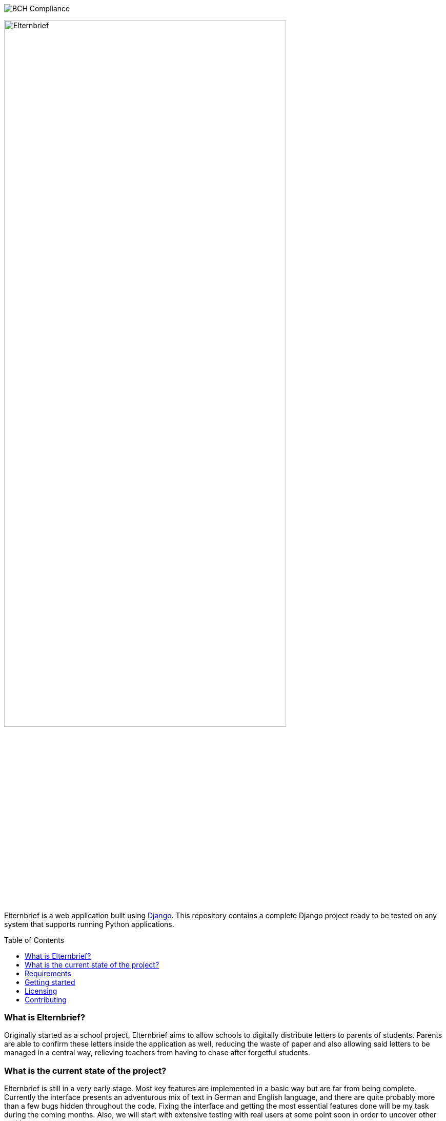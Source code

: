 :toc:
:toc-placement!:

:tip-caption: :bulb:
:note-caption: :information_source:
:important-caption: :heavy_exclamation_mark:
:caution-caption: :fire:
:warning-caption: :warning:

image:https://bettercodehub.com/edge/badge/deppiedave64/elternbrief?branch=master[BCH Compliance]

image:logo/horizontal.png[Elternbrief,width=80%]

Elternbrief is a web application built using https://djangoproject.com[Django]. 
This repository contains a complete Django project ready to be tested on any system that supports running Python applications.

toc::[]

=== What is Elternbrief?
Originally started as a school project, Elternbrief aims to allow schools to digitally distribute letters to parents of students. 
Parents are able to confirm these letters inside the application as well, reducing the waste of paper and also allowing said letters to be managed in a central way, relieving teachers from having to chase after forgetful students.

=== What is the current state of the project?
Elternbrief is still in a very early stage. Most key features are implemented in a basic way but are far from being complete. 
Currently the interface presents an adventurous mix of text in German and English language, and there are quite probably more than a few bugs hidden throughout the code. 
Fixing the interface and getting the most essential features done will be my task during the coming months. 
Also, we will start with extensive testing with real users at some point soon in order to uncover other problems.

=== Requirements
* Python 3.6 or higher
* Some WSGI-capable web server (e.g. NGINX or Apache), or use Django's included webserver for testing
* Python packages:
    ** `django` 2.2.3 or higher
    ** `django-tables2` 2.1.0 or higher
    ** `mysqlclient` 1.4.2 or higher
    ** `pytz` 2019.1 or higher
    ** `sqlparse` 0.3.0 or higher

NOTE: The versions of the packages listed here are just a reference of which versions I have tested and that definetely work. 
The project might also work with older versions of these packages perfectly fine.
However, I always recommend using the latest version of every component as a best-practice.

[TIP]
====
You can automatically install all required python packages by running
----
pip install -r requirements.txt
----
====

=== Getting started
The https://github.com/deppiedave64/elternbrief/wiki[Elternbrief Wiki] holds information about how to get Elternbrief running in different scenarios and will continue to be updated as the project progresses.

=== Licensing
Elternbrief is available under the https://opensource.org/licenses/MIT[MIT license].
This project also includes code that belongs to the Django project, which is not owned by me and is distributed under its own license.
For more information, see the `LICENSE`-file.

=== Contributing
I am still in the process of cleaning up and documenting the code.
However, if you are interested in the project and want to contribute, if you want to use it yourself and need help getting started, or if you have any other question, do not hesitate to contact me. :)
